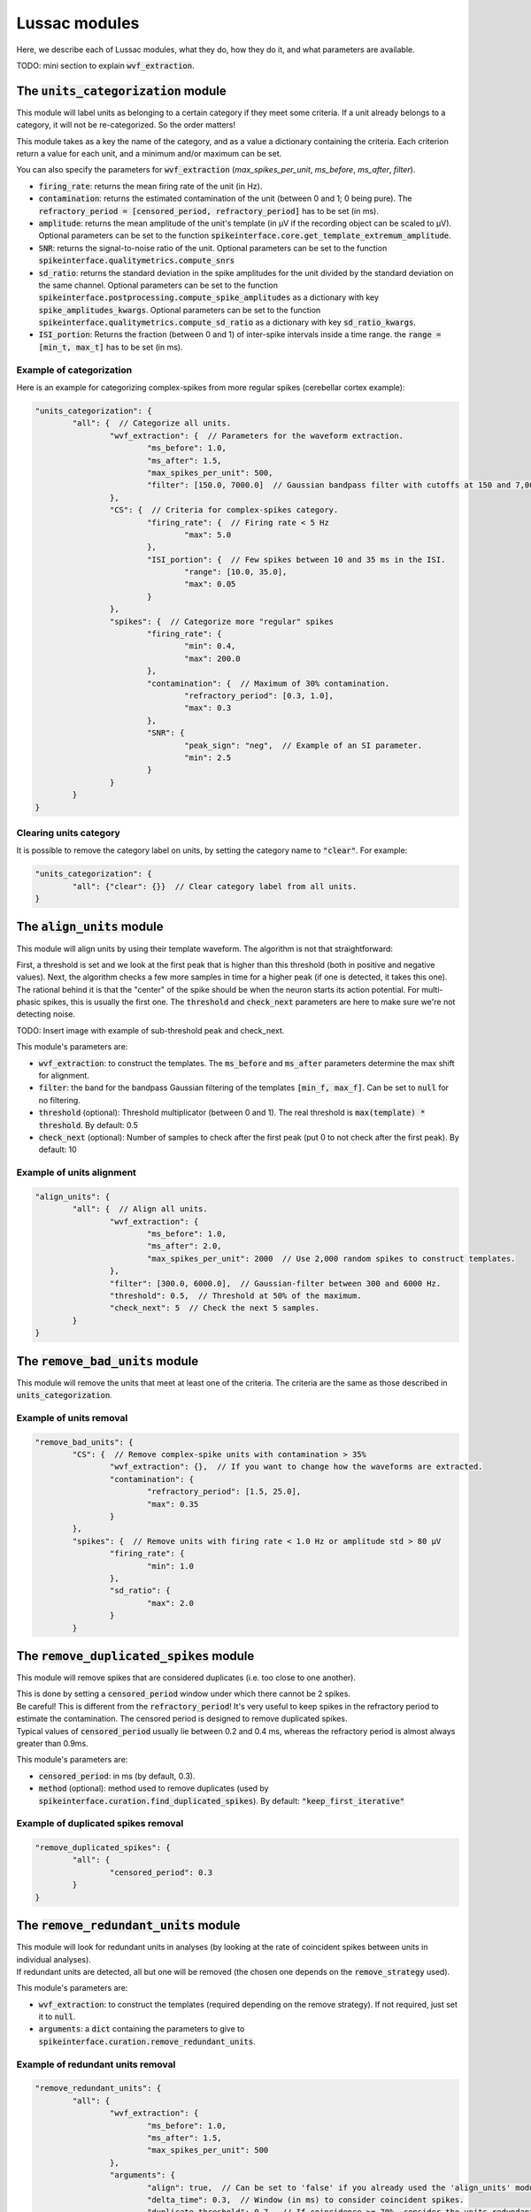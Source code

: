 Lussac modules
==============

Here, we describe each of Lussac modules, what they do, how they do it, and what parameters are available.

TODO: mini section to explain :code:`wvf_extraction`.


The :code:`units_categorization` module
---------------------------------------

This module will label units as belonging to a certain category if they meet some criteria. If a unit already belongs to a category, it will not be re-categorized. So the order matters!

This module takes as a key the name of the category, and as a value a dictionary containing the criteria. Each criterion return a value for each unit, and a minimum and/or maximum can be set.

You can also specify the parameters for :code:`wvf_extraction` (`max_spikes_per_unit`, `ms_before`, `ms_after`, `filter`).

- :code:`firing_rate`: returns the mean firing rate of the unit (in Hz).
- :code:`contamination`: returns the estimated contamination of the unit (between 0 and 1; 0 being pure). The :code:`refractory_period = [censored_period, refractory_period]` has to be set (in ms).
- :code:`amplitude`: returns the mean amplitude of the unit's template (in µV if the recording object can be scaled to µV). Optional parameters can be set to the function :code:`spikeinterface.core.get_template_extremum_amplitude`.
- :code:`SNR`: returns the signal-to-noise ratio of the unit. Optional parameters can be set to the function :code:`spikeinterface.qualitymetrics.compute_snrs`
- :code:`sd_ratio`: returns the standard deviation in the spike amplitudes for the unit divided by the standard deviation on the same channel. Optional parameters can be set to the function :code:`spikeinterface.postprocessing.compute_spike_amplitudes` as a dictionary with key :code:`spike_amplitudes_kwargs`. Optional parameters can be set to the function :code:`spikeinterface.qualitymetrics.compute_sd_ratio` as a dictionary with key :code:`sd_ratio_kwargs`.
- :code:`ISI_portion`: Returns the fraction (between 0 and 1) of inter-spike intervals inside a time range. the :code:`range = [min_t, max_t]` has to be set (in ms).


Example of categorization
^^^^^^^^^^^^^^^^^^^^^^^^^

Here is an example for categorizing complex-spikes from more regular spikes (cerebellar cortex example):

.. code-block:: json

	"units_categorization": {
		"all": {  // Categorize all units.
			"wvf_extraction": {  // Parameters for the waveform extraction.
				"ms_before": 1.0,
				"ms_after": 1.5,
				"max_spikes_per_unit": 500,
				"filter": [150.0, 7000.0]  // Gaussian bandpass filter with cutoffs at 150 and 7,000 Hz.
			},
			"CS": {  // Criteria for complex-spikes category.
				"firing_rate": {  // Firing rate < 5 Hz
					"max": 5.0
				},
				"ISI_portion": {  // Few spikes between 10 and 35 ms in the ISI.
					"range": [10.0, 35.0],
					"max": 0.05
				}
			},
			"spikes": {  // Categorize more "regular" spikes
				"firing_rate": {
					"min": 0.4,
					"max": 200.0
				},
				"contamination": {  // Maximum of 30% contamination.
					"refractory_period": [0.3, 1.0],
					"max": 0.3
				},
				"SNR": {
					"peak_sign": "neg",  // Example of an SI parameter.
					"min": 2.5
				}
			}
		}
	}


Clearing units category
^^^^^^^^^^^^^^^^^^^^^^^

It is possible to remove the category label on units, by setting the category name to :code:`"clear"`. For example:

.. code-block:: json

	"units_categorization": {
		"all": {"clear": {}}  // Clear category label from all units.
	}


The :code:`align_units` module
------------------------------

This module will align units by using their template waveform. The algorithm is not that straightforward:

| First, a threshold is set and we look at the first peak that is higher than this threshold (both in positive and negative values). Next, the algorithm checks a few more samples in time for a higher peak (if one is detected, it takes this one).
| The rational behind it is that the "center" of the spike should be when the neuron starts its action potential. For multi-phasic spikes, this is usually the first one. The :code:`threshold` and :code:`check_next` parameters are here to make sure we're not detecting noise.

TODO: Insert image with example of sub-threshold peak and check_next.

This module's parameters are:

- :code:`wvf_extraction`: to construct the templates. The :code:`ms_before` and :code:`ms_after` parameters determine the max shift for alignment.
- :code:`filter`: the band for the bandpass Gaussian filtering of the templates :code:`[min_f, max_f]`. Can be set to :code:`null` for no filtering.
- :code:`threshold` (optional): Threshold multiplicator (between 0 and 1). The real threshold is :code:`max(template) * threshold`. By default: 0.5
- :code:`check_next` (optional): Number of samples to check after the first peak (put 0 to not check after the first peak). By default: 10


Example of units alignment
^^^^^^^^^^^^^^^^^^^^^^^^^^

.. code-block:: json

	"align_units": {
		"all": {  // Align all units.
			"wvf_extraction": {
				"ms_before": 1.0,
				"ms_after": 2.0,
				"max_spikes_per_unit": 2000  // Use 2,000 random spikes to construct templates.
			},
			"filter": [300.0, 6000.0],  // Gaussian-filter between 300 and 6000 Hz.
			"threshold": 0.5,  // Threshold at 50% of the maximum.
			"check_next": 5  // Check the next 5 samples.
		}
	}


The :code:`remove_bad_units` module
-----------------------------------

This module will remove the units that meet at least one of the criteria. The criteria are the same as those described in :code:`units_categorization`.


Example of units removal
^^^^^^^^^^^^^^^^^^^^^^^^

.. code-block:: json

	"remove_bad_units": {
		"CS": {  // Remove complex-spike units with contamination > 35%
			"wvf_extraction": {},  // If you want to change how the waveforms are extracted.
			"contamination": {
				"refractory_period": [1.5, 25.0],
				"max": 0.35
			}
		},
		"spikes": {  // Remove units with firing rate < 1.0 Hz or amplitude std > 80 µV
			"firing_rate": {
				"min": 1.0
			},
			"sd_ratio": {
				"max": 2.0
			}
		}


The :code:`remove_duplicated_spikes` module
-------------------------------------------

This module will remove spikes that are considered duplicates (i.e. too close to one another).

| This is done by setting a :code:`censored_period` window under which there cannot be 2 spikes.
| Be careful! This is different from the :code:`refractory_period`! It's very useful to keep spikes in the refractory period to estimate the contamination. The censored period is designed to remove duplicated spikes.
| Typical values of :code:`censored_period` usually lie between 0.2 and 0.4 ms, whereas the refractory period is almost always greater than 0.9ms.

This module's parameters are:

- :code:`censored_period`: in ms (by default, 0.3).
- :code:`method` (optional): method used to remove duplicates (used by :code:`spikeinterface.curation.find_duplicated_spikes`). By default: :code:`"keep_first_iterative"`


Example of duplicated spikes removal
^^^^^^^^^^^^^^^^^^^^^^^^^^^^^^^^^^^^

.. code-block:: json

	"remove_duplicated_spikes": {
		"all": {
			"censored_period": 0.3
		}
	}


The :code:`remove_redundant_units` module
-----------------------------------------

| This module will look for redundant units in analyses (by looking at the rate of coincident spikes between units in individual analyses).
| If redundant units are detected, all but one will be removed (the chosen one depends on the :code:`remove_strategy` used).

This module's parameters are:

- :code:`wvf_extraction`: to construct the templates (required depending on the remove strategy). If not required, just set it to :code:`null`.
- :code:`arguments`: a :code:`dict` containing the parameters to give to :code:`spikeinterface.curation.remove_redundant_units`.


Example of redundant units removal
^^^^^^^^^^^^^^^^^^^^^^^^^^^^^^^^^^

.. code-block:: json

	"remove_redundant_units": {
		"all": {
			"wvf_extraction": {
				"ms_before": 1.0,
				"ms_after": 1.5,
				"max_spikes_per_unit": 500
			},
			"arguments": {
				"align": true,  // Can be set to 'false' if you already used the 'align_units' module.
				"delta_time": 0.3,  // Window (in ms) to consider coincident spikes.
				"duplicate_threshold": 0.7,  // If coincidence >= 70%, consider the units redundant.
				"remove_strategy": "highest_amplitude"  // Keep the unit with the highest amplitude.
			}
		}
	}


The :code:`merge_units` module
------------------------------

This module looks for units that correspond to the same neuron (inside each individual analysis separately), and merges them together if the merge is deemed beneficial.

| This is done by first looking over all pairs of units, and estimating if they likely come from the same neuron, on the basis of: proximity, matching correlograms, matching templates.
| Then, pairs that don't increase the quality score if the merge is performed are discarded. With this discard, the worse of both units is removed (because it usually is a bad split unit).
| Finally, a graph is constructed from the remaining pairs. For each connected component (i.e. each putative neuron), we iteratively merge the best pair until everything is merged or there are no more merges that increase the quality score metric. If some unmerged units remain, they are discarded.

This modules parameters are:

- :code:`refractory_period = [censored_period, refractory_period]`: in ms. By default: :code:`[0.2, 1.0]`.
- :code:`wvf_extraction`: to construct the templates.
- :code:`auto_merge_params`: a :code:`dict` containing the parameters to give to :code:`spikeinterface.curation.auto_merge.get_potential_auto_merge`.


The :code:`merge_sortings` module
---------------------------------

WIP


The :code:`find_purkinje_cells` module
--------------------------------------

| This module is only meant for cerebellar cortex recordings. It will link simple spikes and complex spikes coming from the same Purkinje cell, and set it as a property :code:`lussac_purkinje` (this property is automatically exported in the :code:`export_to_phy` module).
| TODO: Explain how it works.

This module's parameters are:

- :code:`cross_corr_pause`: the band over which to look for the pause (in ms). By default: :code:`[0.0, 8.0]`.
- :code:`threshold`: TODO
- :code:`ss_min_fr`: Minimum firing rate to consider putative simple spikes (in Hz). By default: :code:`40.0`.
- :code:`cs_min_fr`: Minimum firing rate to consider putative complex spikes (in Hz). By default: :code:`0.5`.
- :code:`cs_max_fr`: Maximum firing rate to consider putative complex spikes (in Hz). By default: :code:`3.0`.


Example of finding Purkinje cells
^^^^^^^^^^^^^^^^^^^^^^^^^^^^^^^^^

.. code-block:: json

	"find_purkinje_cells": {
		"all": {
			"cross_corr_pause": [0.0, 8.0],
			"threshold": 0.4,
			"ss_min_fr": 40.0,
			"cs_max_fr": 3.0
		}
	}


The :code:`export_to_phy` module
--------------------------------

This module will export all sortings in their current state to the :code:`phy` format (if :code:`merge_sortings` was called before, will only export the merged sorting).

This module's parameters are:

- :code:`path`: path to the folder where to export the sorting(s). If multiple sortings exists, a subfolder will be created for each of them.
- :code:`wvf_extraction`: to construct the templates.
- :code:`export_params`: a :code:`dict` containing the parameters to give to :code:`spikeinterface.exporters.export_to_phy`.
- :code:`estimate_contamination` (optional): a :code:`dict` containing the refractory period for each category. If given, will output the estimated contamination of the units.


Example of export to phy
^^^^^^^^^^^^^^^^^^^^^^^^

.. code-block:: json

	"export_to_phy": {
		"all": {
			"path": "$PARAMS_FOLDER/lussac/final_output",
			"wvf_extraction": {
				"ms_before": 1.0,
				"ms_after": 3.0,
				"max_spikes_per_unit": 1000
			},
			"export_params": {
				"compute_amplitudes": true,
				"compute_pc_features": false,
				"copy_binary": false,
				"template_mode": "average",
				"sparsity": {
					"method": "radius",
					"radius_um": 75.0
				},
				"verbose": false
			},
			"estimate_contamination": {
				"all": [0.3, 1.0]
			}
		}
	}


The :code:`export_to_sigui` module
----------------------------------

| This module will export all sortings in their current state to the SpikeInterface GUI format (if :code:`merge_sortings` was called before, will only export the merged sorting).
| This is equivalent to just a :code:`SortingAnalyzer` with some extra arguments.

This module's parameters are:

- :code:`path`: path to the folder where to export the sorting(s). If multiple sortings exists, a subfolder will be created for each of them.
- :code:`wvf_extraction`: to construct the templates.
- :code:`spike_amplitudes` (optional): either a :code:`dict` or :code:`False`. If a :code:`dict`, will compute and export the spike amplitudes, the content of the dictionary being the parameters for :code:`spikeinterface.postprocessing.compute_spike_amplitudes`. By default :code:`dict()`.
- :code:`principal_components` (optional): either a :code:`dict` or :code:`False`. If a :code:`dict`, will compute and export the PCA, the content of the dictionary being the parameters for :code:`spikeinterface.postprocessing.compute_principal_components`. By default :code:`False`.


Example of export to SI GUI
^^^^^^^^^^^^^^^^^^^^^^^^^^^

.. code-block:: json

	"export_to_sigui": {
		"all": {
			"path": "$PARAMS_FOLDER/lussac/final_output",
			"wvf_extraction": {
				"ms_before": 1.0,
				"ms_after": 3.0,
				"max_spikes_per_unit": 1000
			}
		}
	}
